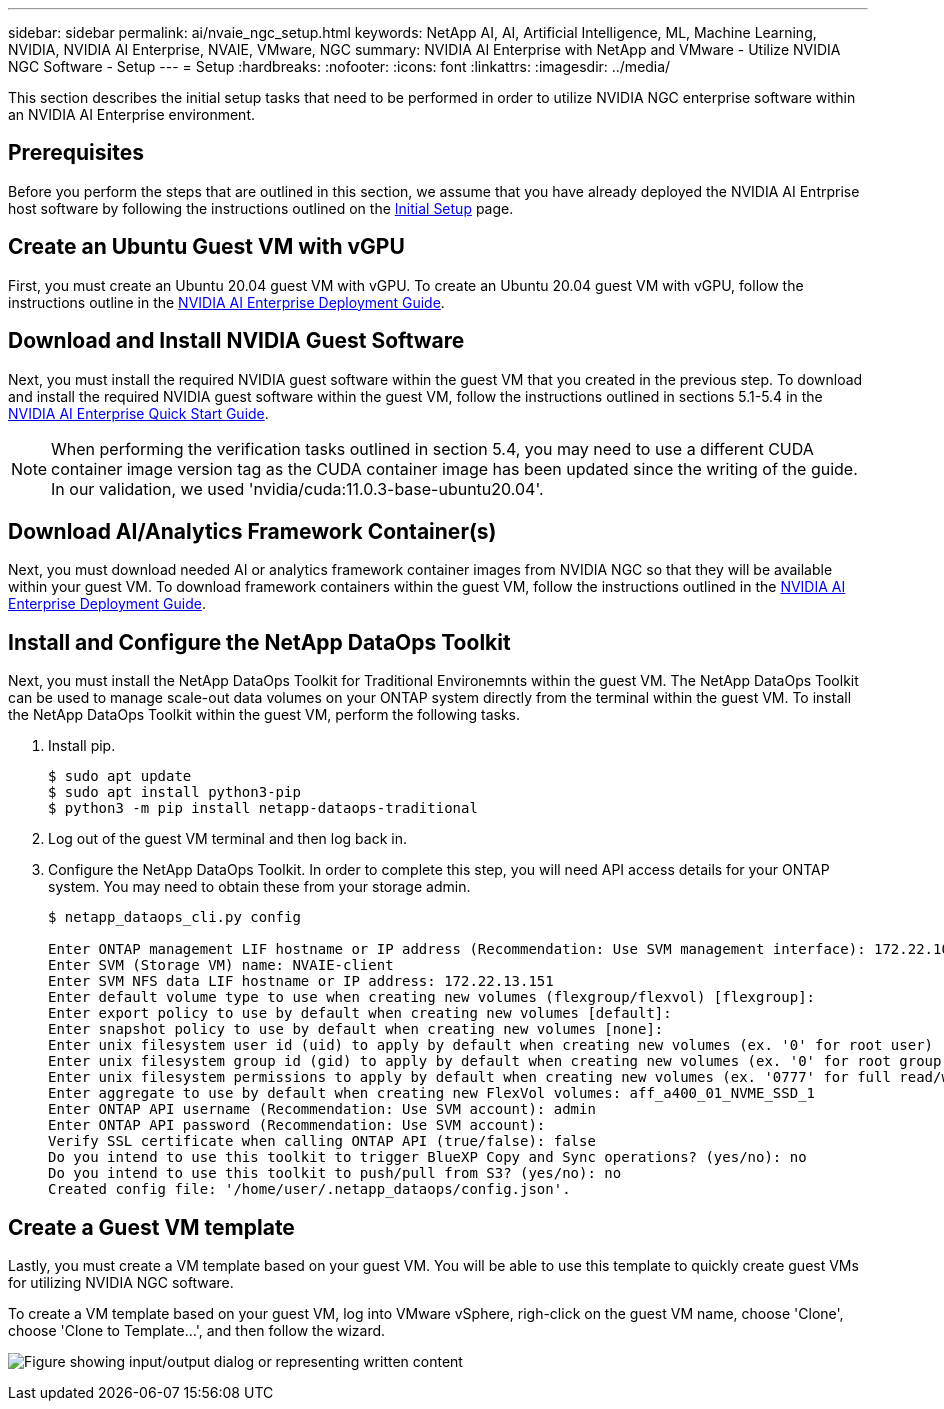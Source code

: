 ---
sidebar: sidebar
permalink: ai/nvaie_ngc_setup.html
keywords: NetApp AI, AI, Artificial Intelligence, ML, Machine Learning, NVIDIA, NVIDIA AI Enterprise, NVAIE, VMware, NGC
summary: NVIDIA AI Enterprise with NetApp and VMware - Utilize NVIDIA NGC Software - Setup
---
= Setup
:hardbreaks:
:nofooter:
:icons: font
:linkattrs:
:imagesdir: ../media/

[.lead]
This section describes the initial setup tasks that need to be performed in order to utilize NVIDIA NGC enterprise software within an NVIDIA AI Enterprise environment.

== Prerequisites

Before you perform the steps that are outlined in this section, we assume that you have already deployed the NVIDIA AI Entrprise host software by following the instructions outlined on the link:nvaie_initial_setup.html[Initial Setup] page.

== Create an Ubuntu Guest VM with vGPU

First, you must create an Ubuntu 20.04 guest VM with vGPU. To create an Ubuntu 20.04 guest VM with vGPU, follow the instructions outline in the link:https://docs.nvidia.com/ai-enterprise/deployment-guide-vmware/0.1.0/first-vm.html[NVIDIA AI Enterprise Deployment Guide].

== Download and Install NVIDIA Guest Software

Next, you must install the required NVIDIA guest software within the guest VM that you created in the previous step. To download and install the required NVIDIA guest software within the guest VM, follow the instructions outlined in sections 5.1-5.4 in the link:https://docs.nvidia.com/ai-enterprise/latest/quick-start-guide/index.html[NVIDIA AI Enterprise Quick Start Guide].

[NOTE]
When performing the verification tasks outlined in section 5.4, you may need to use a different CUDA container image version tag as the CUDA container image has been updated since the writing of the guide. In our validation, we used 'nvidia/cuda:11.0.3-base-ubuntu20.04'.

== Download AI/Analytics Framework Container(s)

Next, you must download needed AI or analytics framework container images from NVIDIA NGC so that they will be available within your guest VM. To download framework containers within the guest VM, follow the instructions outlined in the link:https://docs.nvidia.com/ai-enterprise/deployment-guide-vmware/0.1.0/installing-ai.html[NVIDIA AI Enterprise Deployment Guide].

== Install and Configure the NetApp DataOps Toolkit

Next, you must install the NetApp DataOps Toolkit for Traditional Environemnts within the guest VM. The NetApp DataOps Toolkit can be used to manage scale-out data volumes on your ONTAP system directly from the terminal within the guest VM. To install the NetApp DataOps Toolkit within the guest VM, perform the following tasks.

. Install pip.
+
....
$ sudo apt update
$ sudo apt install python3-pip
$ python3 -m pip install netapp-dataops-traditional
....

. Log out of the guest VM terminal and then log back in.

. Configure the NetApp DataOps Toolkit. In order to complete this step, you will need API access details for your ONTAP system. You may need to obtain these from your storage admin.
+
....
$ netapp_dataops_cli.py config

Enter ONTAP management LIF hostname or IP address (Recommendation: Use SVM management interface): 172.22.10.10
Enter SVM (Storage VM) name: NVAIE-client
Enter SVM NFS data LIF hostname or IP address: 172.22.13.151
Enter default volume type to use when creating new volumes (flexgroup/flexvol) [flexgroup]:
Enter export policy to use by default when creating new volumes [default]:
Enter snapshot policy to use by default when creating new volumes [none]:
Enter unix filesystem user id (uid) to apply by default when creating new volumes (ex. '0' for root user) [0]:
Enter unix filesystem group id (gid) to apply by default when creating new volumes (ex. '0' for root group) [0]:
Enter unix filesystem permissions to apply by default when creating new volumes (ex. '0777' for full read/write permissions for all users and groups) [0777]:
Enter aggregate to use by default when creating new FlexVol volumes: aff_a400_01_NVME_SSD_1
Enter ONTAP API username (Recommendation: Use SVM account): admin
Enter ONTAP API password (Recommendation: Use SVM account):
Verify SSL certificate when calling ONTAP API (true/false): false
Do you intend to use this toolkit to trigger BlueXP Copy and Sync operations? (yes/no): no
Do you intend to use this toolkit to push/pull from S3? (yes/no): no
Created config file: '/home/user/.netapp_dataops/config.json'.
....

== Create a Guest VM template

Lastly, you must create a VM template based on your guest VM. You will be able to use this template to quickly create guest VMs for utilizing NVIDIA NGC software.

To create a VM template based on your guest VM, log into VMware vSphere, righ-click on the guest VM name, choose 'Clone', choose 'Clone to Template...', and then follow the wizard.

image:nvaie_image3.png["Figure showing input/output dialog or representing written content"]
